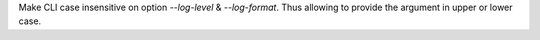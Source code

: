 Make CLI case insensitive on option `--log-level` & `--log-format`.
Thus allowing to provide the argument in upper or lower case.
